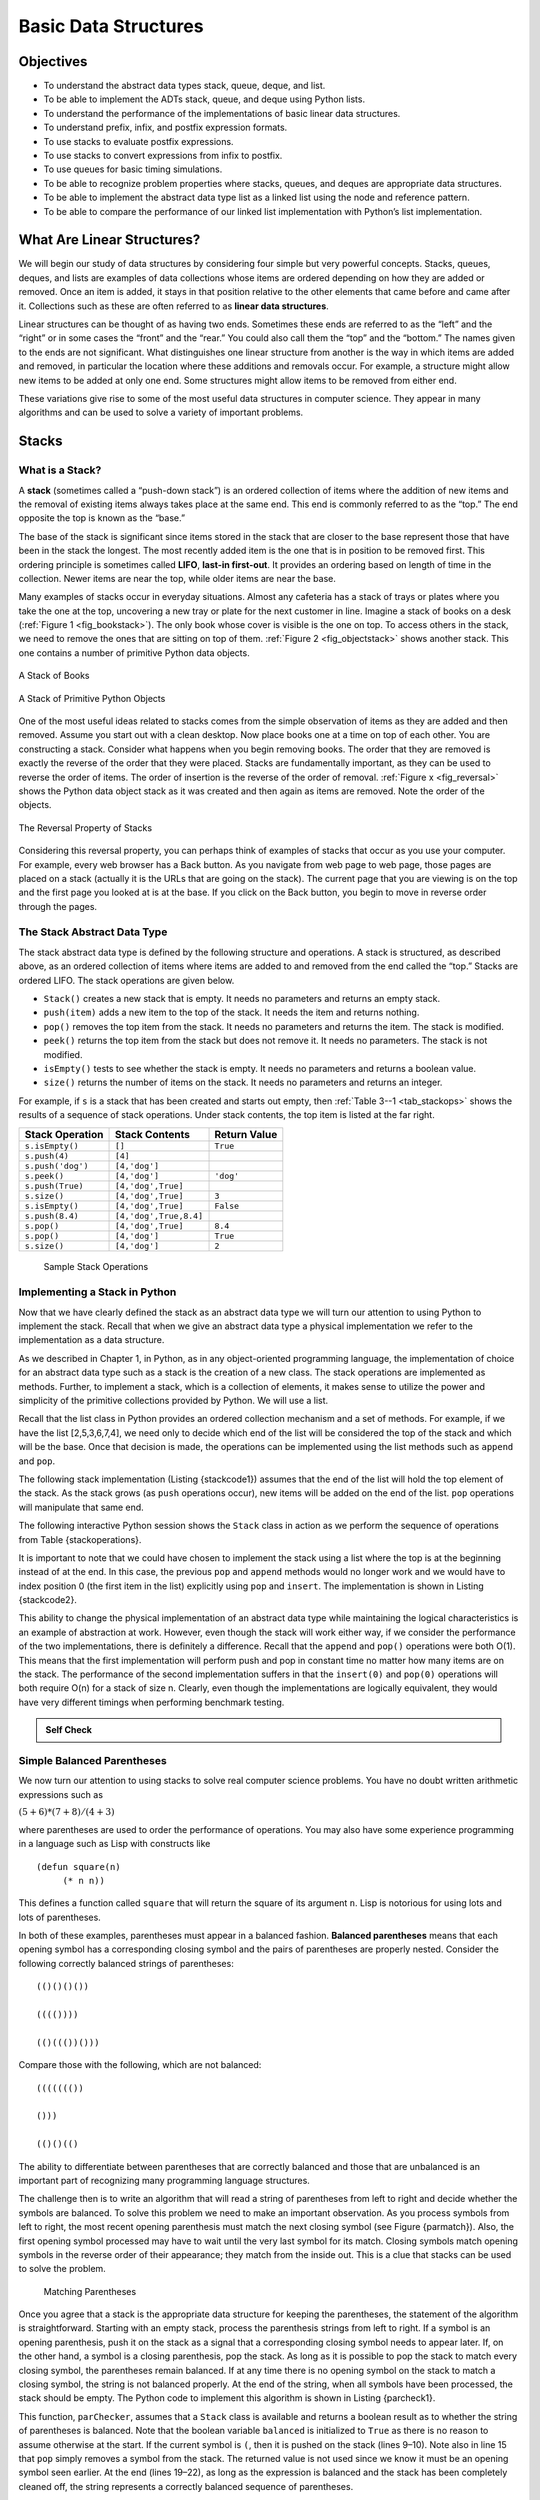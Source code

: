 Basic Data Structures
=====================


Objectives
----------

-  To understand the abstract data types stack, queue, deque, and list.

-  To be able to implement the ADTs stack, queue, and deque using Python
   lists.

-  To understand the performance of the implementations of basic linear
   data structures.

-  To understand prefix, infix, and postfix expression formats.

-  To use stacks to evaluate postfix expressions.

-  To use stacks to convert expressions from infix to postfix.

-  To use queues for basic timing simulations.

-  To be able to recognize problem properties where stacks, queues, and
   deques are appropriate data structures.

-  To be able to implement the abstract data type list as a linked list
   using the node and reference pattern.

-  To be able to compare the performance of our linked list
   implementation with Python’s list implementation.

What Are Linear Structures?
---------------------------

We will begin our study of data structures by
considering four simple but very powerful concepts. Stacks, queues,
deques, and lists are examples of data collections whose items are
ordered depending on how they are added or removed. Once an item is
added, it stays in that position relative to the other elements that
came before and came after it. Collections such as these are often
referred to as **linear data structures**.

Linear structures can be thought of as having two ends. Sometimes these
ends are referred to as the “left” and the “right” or in some cases the
“front” and the “rear.” You could also call them the “top” and the
“bottom.” The names given to the ends are not significant. What
distinguishes one linear structure from another is the way in which
items are added and removed, in particular the location where these
additions and removals occur. For example, a structure might allow new
items to be added at only one end. Some structures might allow items to
be removed from either end.

These variations give rise to some of the most useful data structures in
computer science. They appear in many algorithms and can be used to
solve a variety of important problems.

Stacks
------

What is a Stack?
~~~~~~~~~~~~~~~~

A **stack** (sometimes called a “push-down stack”) is an ordered
collection of items where the addition of new items and the removal of
existing items always takes place at the same end. This end is commonly
referred to as the “top.” The end opposite the top is known as the
“base.”

The base of the stack is significant since items stored in the stack
that are closer to the base represent those that have been in the stack
the longest. The most recently added item is the one that is in position
to be removed first. This ordering principle is sometimes called
**LIFO**, **last-in first-out**. It provides an ordering based on length
of time in the collection. Newer items are near the top, while older
items are near the base.

Many examples of stacks occur in everyday situations. Almost any
cafeteria has a stack of trays or plates where you take the one at the
top, uncovering a new tray or plate for the next customer in line.
Imagine a stack of books on a desk (:ref:`Figure 1 <fig_bookstack>`). The only
book whose cover is visible is the one on top. To access others in the
stack, we need to remove the ones that are sitting on top of them.
:ref:`Figure 2 <fig_objectstack>` shows another stack. This one contains a number
of primitive Python data objects.

.. _fig_bookstack:

.. figure:: BasicDS/Pictures/bookstack2.png
   :align: center
   :scale: 50 %

   A Stack of Books

.. _fig_objectstack:

.. figure:: BasicDS/Pictures/primitive.png
   :align: center
   :scale: 50 %

   A Stack of Primitive Python Objects

One of the most useful ideas related to stacks comes from the simple
observation of items as they are added and then removed. Assume you
start out with a clean desktop. Now place books one at a time on top of
each other. You are constructing a stack. Consider what happens when you
begin removing books. The order that they are removed is exactly the
reverse of the order that they were placed. Stacks are fundamentally
important, as they can be used to reverse the order of items. The order
of insertion is the reverse of the order of removal.
:ref:`Figure x <fig_reversal>` shows the Python data object stack as it was
created and then again as items are removed. Note the order of the
objects.

.. _fig_reversalproperty:

.. figure:: BasicDS/Pictures/simplereversal.png
   :align: center
   :scale: 50 %

   The Reversal Property of Stacks


Considering this reversal property, you can perhaps think of examples of
stacks that occur as you use your computer. For example, every web
browser has a Back button. As you navigate from web page to web page,
those pages are placed on a stack (actually it is the URLs that are
going on the stack). The current page that you are viewing is on the top
and the first page you looked at is at the base. If you click on the
Back button, you begin to move in reverse order through the pages.

The Stack Abstract Data Type
~~~~~~~~~~~~~~~~~~~~~~~~~~~~

The stack abstract data type is defined by the following structure and
operations. A stack is structured, as described above, as an ordered
collection of items where items are added to and removed from the end
called the “top.” Stacks are ordered LIFO. The stack operations are
given below.

-  ``Stack()`` creates a new stack that is empty. It needs no parameters
   and returns an empty stack.

-  ``push(item)`` adds a new item to the top of the stack. It needs the
   item and returns nothing.

-  ``pop()`` removes the top item from the stack. It needs no parameters
   and returns the item. The stack is modified.

-  ``peek()`` returns the top item from the stack but does not remove
   it. It needs no parameters. The stack is not modified.

-  ``isEmpty()`` tests to see whether the stack is empty. It needs no
   parameters and returns a boolean value.

-  ``size()`` returns the number of items on the stack. It needs no
   parameters and returns an integer.

For example, if ``s`` is a stack that has been created and starts out
empty, then :ref:`Table 3--1 <tab_stackops>` shows the results of a sequence of
stack operations. Under stack contents, the top item is listed at the
far right.

.. _tab_stackops:

============================ ======================== ================== 
         **Stack Operation**       **Stack Contents**   **Return Value** 
============================ ======================== ================== 
             ``s.isEmpty()``                   ``[]``           ``True`` 
               ``s.push(4)``                  ``[4]``                    
           ``s.push('dog')``            ``[4,'dog']``                    
                ``s.peek()``            ``[4,'dog']``          ``'dog'`` 
            ``s.push(True)``       ``[4,'dog',True]``                    
                ``s.size()``       ``[4,'dog',True]``              ``3`` 
             ``s.isEmpty()``       ``[4,'dog',True]``          ``False`` 
             ``s.push(8.4)``   ``[4,'dog',True,8.4]``                    
                 ``s.pop()``       ``[4,'dog',True]``            ``8.4`` 
                 ``s.pop()``            ``[4,'dog']``           ``True`` 
                ``s.size()``            ``[4,'dog']``              ``2`` 
============================ ======================== ================== 

    Sample Stack Operations

Implementing a Stack in Python
~~~~~~~~~~~~~~~~~~~~~~~~~~~~~~

Now that we have clearly defined the stack as an abstract data type we
will turn our attention to using Python to implement the stack. Recall
that when we give an abstract data type a physical implementation we
refer to the implementation as a data structure.

As we described in Chapter 1, in Python, as in any object-oriented
programming language, the implementation of choice for an abstract data
type such as a stack is the creation of a new class. The stack
operations are implemented as methods. Further, to implement a stack,
which is a collection of elements, it makes sense to utilize the power
and simplicity of the primitive collections provided by Python. We will
use a list.

Recall that the list class in Python provides an ordered collection
mechanism and a set of methods. For example, if we have the list
[2,5,3,6,7,4], we need only to decide which end of the list will be
considered the top of the stack and which will be the base. Once that
decision is made, the operations can be implemented using the list
methods such as ``append`` and ``pop``.

The following stack implementation (Listing {stackcode1}) assumes that
the end of the list will hold the top element of the stack. As the stack
grows (as ``push`` operations occur), new items will be added on the end
of the list. ``pop`` operations will manipulate that same end.


.. activecode:: stack_1

   class Stack:
        def __init__(self):
            self.items = []

        def isEmpty(self):
            return self.items == []

        def push(self, item):
            self.items.append(item)

        def pop(self):
            return self.items.pop()

        def peek(self):
            return self.items[len(self.items)-1]

        def size(self):
            return len(self.items)

The following interactive Python session shows the ``Stack`` class in
action as we perform the sequence of operations from
Table {stackoperations}.

.. activecode:: stack_ex_1
   :include:  stack_1
   
   s=Stack()
   print(s.isEmpty())
   s.push(4)
   s.push('dog')
   print(s.peek())
   s.push(True)
   print(s.size())
   print(s.isEmpty())
   s.push(8.4)
   print(s.pop())
   print(s.pop())
   print(s.size())
    


It is important to note that we could have chosen to implement the stack
using a list where the top is at the beginning instead of at the end. In
this case, the previous ``pop`` and ``append`` methods would no longer
work and we would have to index position 0 (the first item in the list)
explicitly using ``pop`` and ``insert``. The implementation is shown in
Listing {stackcode2}.

.. codelens:: stack_cl_1

   class Stack:
        def __init__(self):
            self.items = []

        def isEmpty(self):
            return self.items == []

        def push(self, item):
            self.items.insert(0,item)

        def pop(self):
            return self.items.pop(0)

        def peek(self):
            return self.items[0]

        def size(self):
            return len(self.items)

   s = Stack()
   s.push('hello')
   s.push('true')
   print(s.pop())


This ability to change the physical implementation of an abstract data
type while maintaining the logical characteristics is an example of
abstraction at work. However, even though the stack will work either
way, if we consider the performance of the two implementations, there is
definitely a difference. Recall that the ``append`` and ``pop()``
operations were both O(1). This means that the first implementation will
perform push and pop in constant time no matter how many items are on
the stack. The performance of the second implementation suffers in that
the ``insert(0)`` and ``pop(0)`` operations will both require O(n) for a
stack of size n. Clearly, even though the implementations are logically
equivalent, they would have very different timings when performing
benchmark testing.

.. admonition:: Self Check

   .. multiplechoice:: stack_1
      :iscode:
      :answer_a: 'x' 
      :answer_b: 'y'
      :answer_c: 'z'
      :answer_d: The stack is empty
      :correct: c
      :feedback: Remember that a stack is built from the bottom up.

       Given the following sequence of stack operations what is the top item on the stack?
       m = Stack()
       m.push('x')
       m.push('y')
       m.pop():
       m.push('z')
       m.peek()

   .. multiplechoice:: stack_2
      :iscode:
      :answer_a: 'x'
      :answer_b: the stack is empty
      :answer_c: an error will occur
      :answer_d: 'z'
      :correct: c
      :feedback: none
	  
	  Given the following sequence of stack operations, what is the top item on the stack?
	  m = Stack()
	  m.push('x')
	  m.push('y')
	  m.push('z')
	  while not m.isEmpty():
	     m.pop()
         m.pop()

Simple Balanced Parentheses
~~~~~~~~~~~~~~~~~~~~~~~~~~~

We now turn our attention to using stacks to solve real computer science
problems. You have no doubt written arithmetic expressions such as

:math:`(5+6)*(7+8)/(4+3)`

where parentheses are used to order the performance of operations. You
may also have some experience programming in a language such as Lisp
with constructs like

::

    (defun square(n)
         (* n n))

This defines a function called ``square`` that will return the square of
its argument ``n``. Lisp is notorious for using lots and lots of
parentheses.

In both of these examples, parentheses must appear in a balanced
fashion. **Balanced parentheses** means that each opening symbol has a
corresponding closing symbol and the pairs of parentheses are properly
nested. Consider the following correctly balanced strings of
parentheses:

::

    (()()()())

    (((())))

    (()((())()))

Compare those with the following, which are not balanced:

::

    ((((((())

    ()))

    (()()(()

The ability to differentiate between parentheses that are correctly
balanced and those that are unbalanced is an important part of
recognizing many programming language structures.

The challenge then is to write an algorithm that will read a string of
parentheses from left to right and decide whether the symbols are
balanced. To solve this problem we need to make an important
observation. As you process symbols from left to right, the most recent
opening parenthesis must match the next closing symbol (see
Figure {parmatch}). Also, the first opening symbol processed may have to
wait until the very last symbol for its match. Closing symbols match
opening symbols in the reverse order of their appearance; they match
from the inside out. This is a clue that stacks can be used to solve the
problem.

.. _fig_parmatch:

.. figure:: BasicDS/Pictures/simpleparcheck.png    

   Matching Parentheses

Once you agree that a stack is the appropriate data structure for
keeping the parentheses, the statement of the algorithm is
straightforward. Starting with an empty stack, process the parenthesis
strings from left to right. If a symbol is an opening parenthesis, push
it on the stack as a signal that a corresponding closing symbol needs to
appear later. If, on the other hand, a symbol is a closing parenthesis,
pop the stack. As long as it is possible to pop the stack to match every
closing symbol, the parentheses remain balanced. If at any time there is
no opening symbol on the stack to match a closing symbol, the string is
not balanced properly. At the end of the string, when all symbols have
been processed, the stack should be empty. The Python code to implement
this algorithm is shown in Listing {parcheck1}.

.. _lst_parcheck1:

.. activecode:: parcheck1

    from pythonds.basic.stack import Stack

    def parChecker(symbolString):
        s = Stack()
        balanced = True
        index = 0
        while index < len(symbolString) and balanced:
            symbol = symbolString[index]
            if symbol == "(":
                s.push(symbol)
            else: 
                if s.isEmpty():
                    balanced = False
                else:
                    s.pop()

            index = index + 1

        if balanced and s.isEmpty():
            return True
        else:
            return False
    
    print(parChecker('((()))'))
    print(parChecker('(()'))


This function, ``parChecker``, assumes that a ``Stack`` class is
available and returns a boolean result as to whether the string of
parentheses is balanced. Note that the boolean variable ``balanced`` is
initialized to ``True`` as there is no reason to assume otherwise at the
start. If the current symbol is ``(``, then it is pushed on the stack
(lines 9–10). Note also in line 15 that ``pop`` simply removes a symbol
from the stack. The returned value is not used since we know it must be
an opening symbol seen earlier. At the end (lines 19–22), as long as the
expression is balanced and the stack has been completely cleaned off,
the string represents a correctly balanced sequence of parentheses.

Balanced Symbols (A General Case)
~~~~~~~~~~~~~~~~~~~~~~~~~~~~~~~~~

The balanced parentheses problem shown above is a specific case of a
more general situation that arises in many programming languages. The
general problem of balancing and nesting different kinds of opening and
closing symbols properly occurs frequently. For example, in Python
square brackets, [ and ], are used for lists; curly braces, { and }, are
used for dictionaries; and parentheses, ( and ), are used for tuples and
arithmetic expressions. It is possible to mix symbols as long as each
maintains its own open and close relationship. Strings of symbols such
as

::

    { { ( [ ] [ ] ) } ( ) } 

    [ [ { { ( ( ) ) } } ] ] 

    [ ] [ ] [ ] ( ) { } 

are properly balanced in that not only does each opening symbol have a
corresponding closing symbol, but the types of symbols match as well.

Compare those with the following strings that are not balanced:

::

    ( [ ) ] 

    ( ( ( ) ] ) )

    [ { ( ) ]

The simple parentheses checker from the previous section can easily be
extended to handle these new types of symbols. Recall that each opening
symbol is simply pushed on the stack to wait for the matching closing
symbol to appear later in the sequence. When a closing symbol does
appear, the only difference is that we must check to be sure that it
correctly matches the type of the opening symbol on top of the stack. If
the two symbols do not match, the string is not balanced. Once again, if
the entire string is processed and nothing is left on the stack, the
string is correctly balanced.

The Python program to implement this is shown in Listing {parcheck2}.
The only change appears in line 17 where we call a helper function to
assist with symbol-matching. Each symbol that is removed from the stack
must be checked to see that it matches the current closing symbol. If a
mismatch occurs, the boolean variable ``balanced`` is set to ``False``.

.. activecode :: parcheck2

   from pythonds.basic import Stack
   def parChecker(symbolString):
       s = Stack()
       balanced = True
       index = 0
       while index < len(symbolString) and balanced:
           symbol = symbolString[index]
           if symbol in "([{":
               s.push(symbol)
           else:
               if s.isEmpty():
                   balanced = False
               else:
                   top = s.pop()
                   if not matches(top,symbol):
                          balanced = False
           index = index + 1
       if balanced and s.isEmpty():
           return True
       else:
           return False

   def matches(open,close):
       opens = "([{"
       closers = ")]}"
       return opens.index(open) == closers.index(close)

These two examples show that stacks are very important data structures
for the processing of language constructs in computer science. Almost
any notation you can think of has some type of nested symbol that must
be matched in a balanced order. There are a number of other important
uses for stacks in computer science. We will continue to explore them
next.

Converting Decimal Numbers to Binary Numbers
~~~~~~~~~~~~~~~~~~~~~~~~~~~~~~~~~~~~~~~~~~~~

{sec:dectobin} In your study of computer science, you have probably been
exposed in one way or another to the idea of a binary number. Binary
representation is important in computer science since all values stored
within a computer exist as a string of binary digits, a string of 0s and
1s. Without the ability to convert back and forth between common
representations and binary numbers, we would need to interact with
computers in very awkward ways.

Integer values are common data items. They are used in computer programs
and computation all the time. We learn about them in math class and of
course represent them using the decimal number system, or base 10. The
decimal number :math:`233_{10}` and its corresponding binary
equivalent :math:`11101001_{2}` are interpreted respectively as

:math:`2\times10^{2} + 3\times10^{1} + 3\times10^{0}`

and

:math:`1\times2^{7} + 1\times2^{6} + 1\times2^{5} + 0\times2^{4} + 1\times2^{3} + 0\times2^{2} + 0\times2^{1} + 1\times2^{0}`

But how can we easily convert integer values into binary numbers? The
answer is an algorithm called “Divide by 2” that uses a stack to keep
track of the digits for the binary result.

The Divide by 2 algorithm assumes that we start with an integer greater
than 0. A simple iteration then continually divides the decimal number
by 2 and keeps track of the remainder. The first division by 2 gives
information as to whether the value is even or odd. An even value will
have a remainder of 0. It will have the digit 0 in the ones place. An
odd value will have a remainder of 1 and will have the digit 1 in the
ones place. We think about building our binary number as a sequence of
digits; the first remainder we compute will actually be the last digit
in the sequence. As shown in :ref:`Figure x <fig_decbin>`, we again see the
reversal property that signals that a stack is likely to be the
appropriate data structure for solving the problem.

.. _fig_decbin:

.. figure:: BasicDS/Pictures/dectobin.png
   :align: center

   Decimal-to-Binary Conversion


The Python code in Listing {binconverter} implements the Divide by 2
algorithm. The function ``divideBy2`` takes an argument that is a
decimal number and repeatedly divides it by 2. Line 6 uses the built-in
modulo operator, %, to extract the remainder and line 7 then pushes it
on the stack. After the division process reaches 0, a binary string is
constructed in lines 10–12. Line 10 creates an empty string. The binary
digits are popped from the stack one at a time and appended to the
right-hand end of the string. The binary string is then returned.

.. activecode:: divby2

   from pythonds.basic.stack import Stack
   def divideBy2(decNumber):
       remstack = Stack()
   
       while decNumber > 0:
           rem = decNumber % 2
           remstack.push(rem)
           decNumber = decNumber // 2
   
       binString = ""
       while not remstack.isEmpty():
           binString = binString + str(remstack.pop())
   
       return binString
       
   print(divideBy2(42))

The algorithm for binary conversion can easily be extended to perform
the conversion for any base. In computer science it is common to use a
number of different encodings. The most common of these are binary,
octal (base 8), and hexadecimal (base 16).

The decimal number :math:`233` and its corresponding octal and
hexadecimal equivalents :math:`351_{8}` and :math:`E9_{16}` are
interpreted as

:math:`3\times8^{2} + 5\times8^{1} + 1\times8^{0}`

and

:math:`15\times16^{1} + 9\times16^{0}`

The function ``divideBy2`` can be modified to accept not only a decimal
value but also a base for the intended conversion. The “Divide by 2”
idea is simply replaced with a more general “Divide by base.” A new
function called ``baseConverter``, shown in Listing {baseconverter},
takes a decimal number and any base between 2 and 16 as parameters. The
remainders are still pushed onto the stack until the value being
converted becomes 0. The same left-to-right string construction
technique can be used with one slight change. Base 2 through base 10
numbers need a maximum of 10 digits, so the typical digit characters 0,
1, 2, 3, 4, 5, 6, 7, 8, and 9 work fine. The problem comes when we go
beyond base 10. We can no longer simply use the remainders, as they are
themselves represented as two-digit decimal numbers. Instead we need to
create a set of digits that can be used to represent those remainders
beyond 9.

.. activecode:: baseconvert

    from pythonds.basic.stack import Stack
    def baseConverter(decNumber,base):
        digits = "0123456789ABCDEF"

        remstack = Stack()

        while decNumber > 0:
            rem = decNumber % base
            remstack.push(rem)
            decNumber = decNumber // base

        newString = ""
        while not remstack.isEmpty():
            newString = newString + digits[remstack.pop()]

        return newString

    print(baseConverter(25))
A solution to this problem is to extend the digit set to include some
alphabet characters. For example, hexadecimal uses the ten decimal
digits along with the first six alphabet characters for the 16 digits.
To implement this, a digit string is created (line 3 in
Listing {baseconverter}) that stores the digits in their corresponding
positions. 0 is at position 0, 1 is at position 1, A is at position 10,
B is at position 11, and so on. When a remainder is removed from the
stack, it can be used to index into the digit string and the correct
resulting digit can be appended to the answer. For example, if the
remainder 13 is removed from the stack, the digit D is appended to the
resulting string.

Infix, Prefix and Postfix Expressions
~~~~~~~~~~~~~~~~~~~~~~~~~~~~~~~~~~~~~

When you write an arithmetic expression such as B \* C, the form of the
expression provides you with information so that you can interpret it
correctly. In this case we know that the variable B is being multiplied
by the variable C since the multiplication operator \* appears between
them in the expression. This type of notation is referred to as
**infix** since the operator is *in between* the two operands that it is
working on.

Consider another infix example, A + B \* C. The operators + and \* still
appear between the operands, but there is a problem. Which operands do
they work on? Does the + work on A and B or does the \* take B and C?
The expression seems ambiguous.

In fact, you have been reading and writing these types of expressions
for a long time and they do not cause you any problem. The reason for
this is that you know something about the operators + and \*. Each
operator has a **precedence** level. Operators of higher precedence are
used before operators of lower precedence. The only thing that can
change that order is the presence of parentheses. The precedence order
for arithmetic operators places multiplication and division above
addition and subtraction. If two operators of equal precedence appear,
then a left-to-right ordering or associativity is used.

Let’s interpret the troublesome expression A + B \* C using operator
precedence. B and C are multiplied first, and A is then added to that
result. (A + B) \* C would force the addition of A and B to be done
first before the multiplication. In expression A + B + C, by precedence
(via associativity), the leftmost + would be done first.

Although all this may be obvious to you, remember that computers need to
know exactly what operators to perform and in what order. One way to
write an expression that guarantees there will be no confusion with
respect to the order of operations is to create what is called a **fully
parenthesized** expression. This type of expression uses one pair of
parentheses for each operator. The parentheses dictate the order of
operations; there is no ambiguity. There is also no need to remember any
precedence rules.

The expression A + B \* C + D can be rewritten as ((A + (B \* C)) + D)
to show that the multiplication happens first, followed by the leftmost
addition. A + B + C + D can be written as (((A + B) + C) + D) since the
addition operations associate from left to right.

There are two other very important expression formats that may not seem
obvious to you at first. Consider the infix expression A + B. What would
happen if we moved the operator before the two operands? The resulting
expression would be + A B. Likewise, we could move the operator to the
end. We would get A B +. These look a bit strange.

These changes to the position of the operator with respect to the
operands create two new expression formats, **prefix** and **postfix**.
Prefix expression notation requires that all operators precede the two
operands that they work on. Postfix, on the other hand, requires that
its operators come after the corresponding operands. A few more examples
should help to make this a bit clearer (see :ref:`Table 2 <tab_example1>`).

A + B \* C would be written as + A \* B C in prefix. The multiplication
operator comes immediately before the operands B and C, denoting that \*
has precedence over +. The addition operator then appears before the A
and the result of the multiplication.

In postfix, the expression would be A B C \* +. Again, the order of
operations is preserved since the \* appears immediately after the B and
the C, denoting that \* has precedence, with + coming after. Although
the operators moved and now appear either before or after their
respective operands, the order of the operands stayed exactly the same
relative to one another.

.. _tab_example1:

============================ ======================= ======================== 
        **Infix Expression**   **Prefix Expression**   **Postfix Expression** 
============================ ======================= ======================== 
                       A + B                  \+ A B                    A B + 
                  A + B \* C             \+ A \* B C               A B C \* + 
============================ ======================= ======================== 

     Examples of Infix, Prefix, and Postfix

Now consider the infix expression (A + B) \* C. Recall that in this
case, infix requires the parentheses to force the performance of the
addition before the multiplication. However, when A + B was written in
prefix, the addition operator was simply moved before the operands, + A
B. The result of this operation becomes the first operand for the
multiplication. The multiplication operator is moved in front of the
entire expression, giving us \* + A B C. Likewise, in postfix A B +
forces the addition to happen first. The multiplication can be done to
that result and the remaining operand C. The proper postfix expression
is then A B + C \*.

Consider these three expressions again (see :ref:`Table 3 <tab_parexample>`).
Something very important has happened. Where did the parentheses go? Why
don’t we need them in prefix and postfix? The answer is that the
operators are no longer ambiguous with respect to the operands that they
work on. Only infix notation requires the additional symbols. The order
of operations within prefix and postfix expressions is completely
determined by the position of the operator and nothing else. In many
ways, this makes infix the least desirable notation to use.

.. _tab_parexample:

============================ ======================= ======================== 
        **Infix Expression**   **Prefix Expression**   **Postfix Expression** 
============================ ======================= ======================== 
                (A + B) \* C              \* + A B C               A B + C \* 
============================ ======================= ======================== 

    An Expression with Parentheses

:ref:`Table 4 <tab_example3>` shows some additional examples of infix expressions and
the equivalent prefix and postfix expressions. Be sure that you
understand how they are equivalent in terms of the order of the
operations being performed.

.. _tab_example3:

============================ ======================= ======================== 
        **Infix Expression**   **Prefix Expression**   **Postfix Expression** 
============================ ======================= ======================== 
              A + B \* C + D        \+ \+ A \* B C D           A B C \* + D + 
          (A + B) \* (C + D)          \* + A B + C D           A B + C D + \* 
             A \* B + C \* D        \+ \* A B \* C D          A B \* C D \* + 
               A + B + C + D          \+ + + A B C D            A B + C + D + 
============================ ======================= ======================== 

    Additional Examples of Infix, Prefix, and Postfix

Conversion of Infix Expressions to Prefix and Postfix
^^^^^^^^^^^^^^^^^^^^^^^^^^^^^^^^^^^^^^^^^^^^^^^^^^^^^

So far, we have used ad hoc methods to convert between infix expressions
and the equivalent prefix and postfix expression notations. As you might
expect, there are algorithmic ways to perform the conversion that allow
any expression of any complexity to be correctly transformed.

The first technique that we will consider uses the notion of a fully
parenthesized expression that was discussed earlier. Recall that A + B
\* C can be written as (A + (B \* C)) to show explicitly that the
multiplication has precedence over the addition. On closer observation,
however, you can see that each parenthesis pair also denotes the
beginning and the end of an operand pair with the corresponding operator
in the middle.

Look at the right parenthesis in the subexpression (B \* C) above. If we
were to move the multiplication symbol to that position and remove the
matching left parenthesis, giving us B C \*, we would in effect have
converted the subexpression to postfix notation. If the addition
operator were also moved to its corresponding right parenthesis position
and the matching left parenthesis were removed, the complete postfix
expression would result (see :ref:`Figure x <fig_moveright>`).

    |image5| {Moving Operators to the Right for Postfix Notation}
    {fig_moveright}

If we do the same thing but instead of moving the symbol to the position
of the right parenthesis, we move it to the left, we get prefix notation
(see :ref:`Figure x <fig_moveleft>`). The position of the parenthesis pair is
actually a clue to the final position of the enclosed operator.

.. _fig_moveleft:

.. figure:: BasicDS/Pictures/moveleft.png
   :align: center

   Moving Operators to the Left for Prefix Notation


So in order to convert an expression, no matter how complex, to either
prefix or postfix notation, fully parenthesize the expression using the
order of operations. Then move the enclosed operator to the position of
either the left or the right parenthesis depending on whether you want
prefix or postfix notation.

Here is a more complex expression: (A + B) \* C - (D - E) \* (F + G).
:ref:`Figure x <fig_complexmove>` shows the conversion to postfix and prefix
notations.

.. _fig_complexmove:

.. figure:: BasicDS/Pictures/complexmove.png
   :align: center

   Converting a Complex Expression to Prefix and Postfix Notations

General Infix-to-Postfix Conversion
^^^^^^^^^^^^^^^^^^^^^^^^^^^^^^^^^^^

We need to develop an algorithm to convert any infix expression to a
postfix expression. To do this we will look closer at the conversion
process.

Consider once again the expression A + B \* C. As shown above,
A B C \* + is the postfix equivalent. We have already noted that the
operands A, B, and C stay in their relative positions. It is only the
operators that change position. Let’s look again at the operators in the
infix expression. The first operator that appears from left to right is
+. However, in the postfix expression, + is at the end since the next
operator, \*, has precedence over addition. The order of the operators
in the original expression is reversed in the resulting postfix
expression.

As we process the expression, the operators have to be saved somewhere
since their corresponding right operands are not seen yet. Also, the
order of these saved operators may need to be reversed due to their
precedence. This is the case with the addition and the multiplication in
this example. Since the addition operator comes before the
multiplication operator and has lower precedence, it needs to appear
after the multiplication operator is used. Because of this reversal of
order, it makes sense to consider using a stack to keep the operators
until they are needed.

What about (A + B) \* C? Recall that A B + C \* is the postfix
equivalent. Again, processing this infix expression from left to right,
we see + first. In this case, when we see \*, + has already been placed
in the result expression because it has precedence over \* by virtue of
the parentheses. We can now start to see how the conversion algorithm
will work. When we see a left parenthesis, we will save it to denote
that another operator of high precedence will be coming. That operator
will need to wait until the corresponding right parenthesis appears to
denote its position (recall the fully parenthesized technique). When
that right parenthesis does appear, the operator can be popped from the
stack.

As we scan the infix expression from left to right, we will use a stack
to keep the operators. This will provide the reversal that we noted in
the first example. The top of the stack will always be the most recently
saved operator. Whenever we read a new operator, we will need to
consider how that operator compares in precedence with the operators, if
any, already on the stack.

Assume the infix expression is a string of tokens delimited by spaces.
The operator tokens are \*, /, +, and -, along with the left and right
parentheses, ( and ). The operand tokens are the single-character
identifiers A, B, C, and so on. The following steps will produce a
string of tokens in postfix order.

#. Create an empty stack called ``opstack`` for keeping operators.
   Create an empty list for output.

#. Convert the input infix string to a list by using the string method
   ``split``.

#. Scan the token list from left to right.

   -  If the token is an operand, append it to the end of the output
      list.

   -  If the token is a left parenthesis, push it on the ``opstack``.

   -  If the token is a right parenthesis, pop the ``opstack`` until the
      corresponding left parenthesis is removed. Append each operator to
      the end of the output list.

   -  If the token is an operator, \*, /, +, or -, push it on the
      ``opstack``. However, first remove any operators already on the
      ``opstack`` that have higher or equal precedence and append them
      to the output list.

#. When the input expression has been completely processed, check the
   ``opstack``. Any operators still on the stack can be removed and
   appended to the end of the output list.

:ref:`Figure x <fig_intopost>` shows the conversion algorithm working on the
expression A \* B + C \* D. Note that the first \* operator is removed
upon seeing the + operator. Also, + stays on the stack when the second
\* occurs, since multiplication has precedence over addition. At the end
of the infix expression the stack is popped twice, removing both
operators and placing + as the last operator in the postfix expression.

.. _fig_intopost:

.. figure:: BasicDS/Pictures/intopost.png
   :align: center

   Converting A \* B + C \* D to Postfix Notation

In order to code the algorithm in Python, we will use a dictionary
called ``prec`` to hold the precedence values for the operators. This
dictionary will map each operator to an integer that can be compared
against the precedence levels of other operators (we have arbitrarily
used the integers 3, 2, and 1). The left parenthesis will receive the
lowest value possible. This way any operator that is compared against it
will have higher precedence and will be placed on top of it. Note that
we have also imported the string module which contains a number of
predefined variables. In this case we are using a string containing all
possible upper-case alphabet characters ({string.ascii\_uppercase}) to
represent all possible operands. The complete conversion function is
shown in Listing {intopost}.

.. activecode::intopost
   :caption: Converting Infix Expressions to Postfix Expressions

   from pythonds.basic import Stack
   import string

   def infixToPostfix(infixexpr):
       prec = {}
       prec["*"] = 3
       prec["/"] = 3
       prec["+"] = 2
       prec["-"] = 2
       prec["("] = 1
       opStack = Stack()
       postfixList = []
       tokenList = infixexpr.split()

       for token in tokenList:
           if token in string.ascii_uppercase:
               postfixList.append(token)
           elif token == '(':
               opStack.push(token)
           elif token == ')':
               topToken = opStack.pop()
               while topToken != '(':
                   postfixList.append(topToken)
                   topToken = opStack.pop()
           else:
               while (not opStack.isEmpty()) and \
                  (prec[opStack.peek()] >= prec[token]):
                     postfixList.append(opStack.pop())
               opStack.push(token)

       while not opStack.isEmpty():
           postfixList.append(opStack.pop())
       return " ".join(postfixList)

--------------

A few examples of execution in the Python shell are shown below.

::

    [samepage=true]
    >>> infixtopostfix("( A + B ) * ( C + D )")
    'A B + C D + *'
    >>> infixtopostfix("( A + B ) * C")
    'A B + C *'
    >>> infixtopostfix("A + B * C")
    'A B C * +'
    >>> 

Postfix Evaluation
^^^^^^^^^^^^^^^^^^

As a final stack example, we will consider the evaluation of an
expression that is already in postfix notation. In this case, a stack is
again the data structure of choice. However, as you scan the postfix
expression, it is the operands that must wait, not the operators as in
the conversion algorithm above. Another way to think about the solution
is that whenever an operator is seen on the input, the two most recent
operands will be used in the evaluation.

To see this in more detail, consider the postfix expression
``4 5 6 * +``. As you scan the expression from left to right, you first
encounter the operands 4 and 5. At this point, you are still unsure what
to do with them until you see the next symbol. Placing each on the stack
ensures that they are available if an operator comes next.

In this case, the next symbol is another operand. So, as before, push it
and check the next symbol. Now we see an operator, \*. This means that
the two most recent operands need to be used in a multiplication
operation. By popping the stack twice, we can get the proper operands
and then perform the multiplication (in this case getting the result
30).

We can now handle this result by placing it back on the stack so that it
can be used as an operand for the later operators in the expression.
When the final operator is processed, there will be only one value left
on the stack. Pop and return it as the result of the expression.
:ref:`Figure x <fig_evalpost1>` shows the stack contents as this entire example
expression is being processed.

.. _fig_evalpost1:

.. figure:: BasicDS/Pictures/evalpostfix1.png
   :align: center

   Stack Contents During Evaluation


:ref:`Figure x <fig_evalpost2>` shows a slightly more complex example, 7 8 + 3 2
+ /. There are two things to note in this example. First, the stack size
grows, shrinks, and then grows again as the subexpressions are
evaluated. Second, the division operation needs to be handled carefully.
Recall that the operands in the postfix expression are in their original
order since postfix changes only the placement of operators. When the
operands for the division are popped from the stack, they are reversed.
Since division is *not* a commutative operator, in other words
:math:`15/5` is not the same as :math:`5/15`, we must be sure that
the order of the operands is not switched.

.. _fig_evalpost2:

.. figure:: BasicDS/Pictures/evalpostfix2.png
   :align: center

   A More Complex Example of Evaluation


Assume the postfix expression is a string of tokens delimited by spaces.
The operators are \*, /, +, and - and the operands are assumed to be
single-digit integer values. The output will be an integer result.

#. Create an empty stack called ``operandStack``.

#. Convert the string to a list by using the string method ``split``.

#. Scan the token list from left to right.

   -  If the token is an operand, convert it from a string to an integer
      and push the value onto the ``operandStack``.

   -  If the token is an operator, \*, /, +, or -, it will need two
      operands. Pop the ``operandStack`` twice. The first pop is the
      second operand and the second pop is the first operand. Perform
      the arithmetic operation. Push the result back on the
      ``operandStack``.

#. When the input expression has been completely processed, the result
   is on the stack. Pop the ``operandStack`` and return the value.

The complete function for the evaluation of postfix expressions is shown
in Listing {postfixeval}. To assist with the arithmetic, a helper
function ``doMath`` is defined that will take two operands and an
operator and then perform the proper arithmetic operation.

.. _postfixeval:

.. activecode:: postfixeval
   :caption: Postfix Evaluation

   from pythonds.basic import Stack

   def postfixEval(postfixExpr):
       operandStack = Stack()
       tokenList = postfixExpr.split()

       for token in tokenList:
           if token in "0123456789":
               operandStack.push(int(token))
           else:
               operand2 = operandStack.pop()
               operand1 = operandStack.pop()
               result = doMath(token,operand1,operand2)
               operandStack.push(result)
       return operandStack.pop()

   def doMath(op, op1, op2):
       if op == "*":
           return op1 * op2
       elif op == "/":
           return op1 / op2
       elif op == "+":
           return op1 + op2
       else:
           return op1 - op2

It is important to note that in both the postfix conversion and the
postfix evaluation programs we assumed that there were no errors in the
input expression. Using these programs as a starting point, you can
easily see how error detection and reporting can be included. We leave
this as an exercise at the end of the chapter.

Queues
------

We now turn our attention to another linear data structure. This one is
called **queue**. Like stacks, queues are relatively simple and yet can
be used to solve a wide range of important problems.

What Is a Queue?
~~~~~~~~~~~~~~~~

A queue is an ordered collection of items where the addition of new
items happens at one end, called the “rear,” and the removal of existing
items occurs at the other end, commonly called the “front.” As an
element enters the queue it starts at the rear and makes its way toward
the front, waiting until that time when it is the next element to be
removed.

The most recently added item in the queue must wait at the end of the
collection. The item that has been in the collection the longest is at
the front. This ordering principle is sometimes called **FIFO**,
**first-in first-out**. It is also known as “first-come first-served.”

The simplest example of a queue is the typical line that we all
participate in from time to time. We wait in a line for a movie, we wait
in the check-out line at a grocery store, and we wait in the cafeteria
line (so that we can pop the tray stack). Well-behaved lines, or queues,
are very restrictive in that they have only one way in and only one way
out. There is no jumping in the middle and no leaving before you have
waited the necessary amount of time to get to the front.
:ref:`Figure x <fig_qubasicqueue>` shows a simple queue of Python data objects.

.. _fig_qubasicqueue:

.. figure:: BasicDS/Pictures/basicqueue.png
   :align: center

   A Queue of Python Data Objects


Computer science also has common examples of queues. Our computer
laboratory has 30 computers networked with a single printer. When
students want to print, their print tasks “get in line” with all the
other printing tasks that are waiting. The first task in is the next to
be completed. If you are last in line, you must wait for all the other
tasks to print ahead of you. We will explore this interesting example in
more detail later.

In addition to printing queues, operating systems use a number of
different queues to control processes within a computer. The scheduling
of what gets done next is typically based on a queuing algorithm that
tries to execute programs as quickly as possible and serve as many users
as it can. Also, as we type, sometimes keystrokes get ahead of the
characters that appear on the screen. This is due to the computer doing
other work at that moment. The keystrokes are being placed in a
queue-like buffer so that they can eventually be displayed on the screen
in the proper order.

The Queue Abstract Data Type
~~~~~~~~~~~~~~~~~~~~~~~~~~~~

The queue abstract data type is defined by the following structure and
operations. A queue is structured, as described above, as an ordered
collection of items which are added at one end, called the “rear,” and
removed from the other end, called the “front.” Queues maintain a FIFO
ordering property. The queue operations are given below.

-  ``Queue()`` creates a new queue that is empty. It needs no parameters
   and returns an empty queue.

-  ``enqueue(item)`` adds a new item to the rear of the queue. It needs
   the item and returns nothing.

-  ``dequeue()`` removes the front item from the queue. It needs no
   parameters and returns the item. The queue is modified.

-  ``isEmpty()`` tests to see whether the queue is empty. It needs no
   parameters and returns a boolean value.

-  ``size()`` returns the number of items in the queue. It needs no
   parameters and returns an integer.

As an example, if we assume that ``q`` is a queue that has been created
and is currently empty, then :ref:`Table x <ququeueoperations>` shows the
results of a sequence of queue operations. The queue contents are shown
such that the front is on the right. 4 was the first item enqueued so it
is the first item returned by dequeue.

.. _ququeueoperations:

============================ ======================== ================== 
         **Queue Operation**       **Queue Contents**   **Return Value** 
============================ ======================== ================== 
             ``q.isEmpty()``                   ``[]``           ``True`` 
            ``q.enqueue(4)``                  ``[4]``                    
        ``q.enqueue('dog')``            ``['dog',4]``                    
         ``q.enqueue(True)``       ``[True,'dog',4]``                    
                ``q.size()``       ``[True,'dog',4]``              ``3`` 
             ``q.isEmpty()``       ``[True,'dog',3]``          ``False`` 
          ``q.enqueue(8.4)``   ``[8.4,True,'dog',4]``                    
             ``q.dequeue()``     ``[8.4,True,'dog']``              ``4`` 
             ``q.dequeue()``           ``[8.4,True]``          ``'dog'`` 
                ``q.size()``           ``[8.4,True]``              ``2`` 
============================ ======================== ================== 

    Example Queue Operations

Implementing a Queue in Python
~~~~~~~~~~~~~~~~~~~~~~~~~~~~~~

It is again appropriate to create a new class for the implementation of
the abstract data type queue. As before, we will use the power and
simplicity of the list collection to build the internal representation
of the queue.

We need to decide which end of the list to use as the rear and which to
use as the front. The implementation shown in Listing {ququeuecode}
assumes that the rear is at position 0 in the list. This allows us to
use the ``insert`` function on lists to add new elements to the rear of
the queue. The ``pop`` operation can be used to remove the front element
(the last element of the list). Recall that this also means that enqueue
will be O(n) and dequeue will be O(1). {escapeinside={#//}{^^M}}

.. _ququeuecode:

::

    class Queue:
        def __init__(self):
            self.items = []

        def isEmpty(self):
            return self.items == []

        def enqueue(self, item):
            self.items.insert(0,item)

        def dequeue(self):
            return self.items.pop()

        def size(self):
            return len(self.items)

The following interactive Python session shows the ``Queue`` class in
action as we perform the sequence of operations from
:ref:`Table x <ququeueoperations>`.

.. codelens:: ququeuetest

   class Queue:
       def __init__(self):
           self.items = []

       def isEmpty(self):
           return self.items == []

       def enqueue(self, item):
           self.items.insert(0,item)

       def dequeue(self):
           return self.items.pop()

       def size(self):
           return len(self.items)

   q=Queue()
   q.isEmpty()
   
   q.enqueue('dog')
   q.enqueue(4)
   q=Queue()
   q.isEmpty()
   
   q.enqueue(4)
   q.enqueue('dog')
   q.enqueue(True)

::

    >>> q.size()
    3
    >>> q.isEmpty()
    False
    >>> q.enqueue(8.4)
    >>> q.dequeue()
    4
    >>> q.dequeue()
    'dog'
    >>> q.size()
    2

Simulation: Hot Potato
~~~~~~~~~~~~~~~~~~~~~~

One of the typical applications for showing a queue in action is to
simulate a real situation that requires data to be managed in a FIFO
manner. To begin, let’s consider the children’s game Hot Potato. In this
game (see :ref:`Figure x <fig_quhotpotato>`) children line up in a circle and
pass an item from neighbor to neighbor as fast as they can. At a certain
point in the game, the action is stopped and the child who has the item
(the potato) is removed from the circle. Play continues until only one
child is left.

.. _fig_quhotpotato:

.. figure:: BasicDS/Pictures/hotpotato.png
   :align: center

   A Six Person Game of Hot Potato


This game is a modern-day equivalent of the famous Josephus problem.
Based on a legend about the famous first-century historian Flavius
Josephus, the story is told that in the Jewish revolt against Rome,
Josephus and 39 of his comrades held out against the Romans in a cave.
With defeat imminent, they decided that they would rather die than be
slaves to the Romans. They arranged themselves in a circle. One man was
designated as number one, and proceeding clockwise they killed every
seventh man. Josephus, according to the legend, was among other things
an accomplished mathematician. He instantly figured out where he ought
to sit in order to be the last to go. When the time came, instead of
killing himself, he joined the Roman side. You can find many different
versions of this story. Some count every third man and some allow the
last man to escape on a horse. In any case, the idea is the same.

We will implement a general **simulation** of Hot Potato. Our program
will input a list of names and a constant, call it “num,” to be used for
counting. It will return the name of the last person remaining after
repetitive counting by ``num``. What happens at that point is up to you.

To simulate the circle, we will use a queue (see
Figure {qupotatoqueue}). Assume that the child holding the potato will
be at the front of the queue. Upon passing the potato, the simulation
will simply dequeue and then immediately enqueue that child, putting her
at the end of the line. She will then wait until all the others have
been at the front before it will be her turn again. After ``num``
dequeue/enqueue operations, the child at the front will be removed
permanently and another cycle will begin. This process will continue
until only one name remains (the size of the queue is 1).

.. _fig_qupotatoqueue:

.. figure:: BasicDS/Pictures/namequeue.png
   :align: center

   A Queue Implementation of Hot Potato

The program is shown in Listing {qujosephussim}. A call to the
``hotPotato`` function using 7 as the counting constant returns:

.. _qujosephussim:

.. activecode:: qujosephussim
   :caption: Hot Potato Simulation

   from pythonds.basic import Queue
   def hotPotato(namelist, num):
       simqueue = Queue()
       for name in namelist:
           simqueue.enqueue(name)

       while simqueue.size() > 1:
           for i in range(num):
               simqueue.enqueue(simqueue.dequeue())

           simqueue.dequeue()

       return simqueue.dequeue()

   print(hotPotato(["Bill","David","Susan","Jane","Kent","Brad"],7))


Note that in this example the value of the counting constant is greater
than the number of names in the list. This is not a problem since the
queue acts like a circle and counting continues back at the beginning
until the value is reached. Also, notice that the list is loaded into
the queue such that the first name on the list will be at the front of
the queue. ``Bill`` in this case is the first item in the list and
therefore moves to the front of the queue. A variation of this
implementation, described in the exercises, allows for a random counter.

Simulation: Printing Tasks
~~~~~~~~~~~~~~~~~~~~~~~~~~

A more interesting simulation allows us to study the behavior of the
printing queue described earlier in this section. Recall that as
students send printing tasks to the shared printer, the tasks are placed
in a queue to be processed in a first-come first-served manner. Many
questions arise with this configuration. The most important of these
might be whether the printer is capable of handling a certain amount of
work. If it cannot, students will be waiting too long for printing and
may miss their next class.

{} Consider the following situation in a computer science laboratory. On
any average day about 10 students are working in the lab at any given
hour. These students typically print up to twice during that time, and
the length of these tasks ranges from 1 to 20 pages. The printer in the
lab is older, capable of processing 10 pages per minute of draft
quality. The printer could be switched to give better quality, but then
it would produce only five pages per minute. The slower printing speed
could make students wait too long. What page rate should be used?

We could decide by building a simulation that models the laboratory. We
will need to construct representations for students, printing tasks, and
the printer (:ref:`Figure x <fig_qulabsim>`). As students submit printing tasks,
we will add them to a waiting list, a queue of print tasks attached to
the printer. When the printer completes a task, it will look at the
queue to see if there are any remaining tasks to process. Of interest
for us is the average amount of time students will wait for their papers
to be printed. This is equal to the average amount of time a task waits
in the queue.

    |image14| {Computer Science Laboratory Printing Queue}
    {fig_qulabsim}

To model this situation we need to use some probabilities. For example,
students may print a paper from 1 to 20 pages in length. If each length
from 1 to 20 is equally likely, the actual length for a print task can
be simulated by using a random number between 1 and 20 inclusive. This
means that there is equal chance of any length from 1 to 20 appearing.

{} If there are 10 students in the lab and each prints twice, then there
are 20 print tasks per hour on average. What is the chance that at any
given second, a print task is going to be created? The way to answer
this is to consider the ratio of tasks to time. Twenty tasks per hour
means that on average there will be one task every 180 seconds:

:math:`$\label{taskequation}
\frac {20\ tasks}{1\ hour}
\times
\frac {1\ hour}  {60\ minutes}
\times
\frac {1\ minute} {60\ seconds}
=
\frac {1\ task} {180\ seconds}
$`

For every second we can simulate the chance that a print task occurs by
generating a random number between 1 and 180 inclusive. If the number is
180, we say a task has been created. Note that it is possible that many
tasks could be created in a row or we may wait quite a while for a task
to appear. That is the nature of simulation. You want to simulate the
real situation as closely as possible given that you know general
parameters.

Main Simulation Steps
^^^^^^^^^^^^^^^^^^^^^

Here is the main simulation.

#. Create a queue of print tasks. Each task will be given a timestamp
   upon its arrival. The queue is empty to start.

#. For each second (``currentSecond``):

   -  Does a new print task get created? If so, add it to the queue with
      the ``currentSecond`` as the timestamp.

   -  If the printer is not busy and if a task is waiting,

      -  Remove the next task from the print queue and assign it to the
         printer.

      -  Subtract the timestamp from the ``currentSecond`` to compute
         the waiting time for that task.

      -  Append the waiting time for that task to a list for later
         processing.

      -  Based on the number of pages in the print task, figure out how
         much time will be required.

   -  The printer now does one second of printing if necessary. It also
      subtracts one second from the time required for that task.

   -  If the task has been completed, in other words the time required
      has reached zero, the printer is no longer busy.

#. After the simulation is complete, compute the average waiting time
   from the list of waiting times generated.

Python Implementation
^^^^^^^^^^^^^^^^^^^^^

To design this simulation we will create classes for the three
real-world objects described above: ``Printer``, ``Task``, and
``PrintQueue``.

The ``Printer`` class (Listing {quprinter}) will need to track whether
it has a current task. If it does, then it is busy (lines 13–17) and the
amount of time needed can be computed from the number of pages in the
task. The constructor will also allow the pages-per-minute setting to be
initialized. The ``tick`` method decrements the internal timer and sets
the printer to idle (line 11) if the task is completed.

.. _quprinter:

.. activecode:: printerdef

   class Printer:
       def __init__(self, ppm):
           self.pagerate = ppm
           self.currentTask = None
           self.timeRemaining = 0

       def tick(self):
           if self.currentTask != None:
               self.timeRemaining = self.timeRemaining - 1
               if self.timeRemaining <= 0:
                   self.currentTask = None

       def busy(self):
           if self.currentTask != None:
               return True
           else:
               return False

       def startNext(self,newtask):
           self.currentTask = newtask
           self.timeRemaining = newtask.getPages() \
                                * 60/self.pagerate

The Task class (Listing {qutask}) will represent a single printing
task. When the task is created, a random number generator will provide a
length from 1 to 20 pages. We have chosen to use the ``randrange``
function from the ``random`` module.

::

    >>> import random
    >>> random.randrange(1,21)
    18
    >>> random.randrange(1,21)
    8
    >>> 

Each task will also need to keep a timestamp to be used for computing
waiting time. This timestamp will represent the time that the task was
created and placed in the printer queue. The ``waitTime`` method can
then be used to retrieve the amount of time spent in the queue before
printing begins.

.. _qutask:

.. activecode:: taskdef

   import random
   class Task:
       def __init__(self,time):
           self.timestamp = time
           self.pages = random.randrange(1,21)

       def getStamp(self):
           return self.timestamp

       def getPages(self):
           return self.pages

       def waitTime(self, currenttime):
           return currenttime - self.timestamp

The main simulation (Listing {qumainsim}) implements the algorithm
described above. The ``printQueue`` object is an instance of our
existing queue ADT. A boolean helper function, ``newPrintTask``, decides
whether a new printing task has been created. We have again chosen to
use the ``randrange`` function from the ``random`` module to return a
random integer between 1 and 180. Print tasks arrive once every 180
seconds. By arbitrarily choosing 180 from the range of random integers
(line 34), we can simulate this random event. The simulation function
allows us to set the total time and the pages per minute for the
printer.

.. _qumainsim:

.. activecode:: qumainsim
   :include: printerdef, taskdef
   :caption: Printer Queue Simulation--The Main Simulation

   from pythonds.basic.queue import Queue

   import random

   def simulation(numSeconds, pagesPerMinute):

       labprinter = Printer(pagesPerMinute)
       printQueue = Queue()
       waitingtimes = []

       for currentSecond in range(numSeconds):

         if newPrintTask():
            task = Task(currentSecond)
            printQueue.enqueue(task)

         if (not labprinter.busy()) and \
                   (not printQueue.isEmpty()):
           nexttask = printQueue.dequeue()
           waitingtimes.append( \
               nexttask.waitTime(currentSecond))
           labprinter.startNext(nexttask)

         labprinter.tick()

       averageWait=sum(waitingtimes)/len(waitingtimes)
       print("Average Wait %6.2f secs %3d tasks remaining."\
                       %(averageWait,printQueue.size()))

   def newPrintTask():
       num = random.randrange(1,181)
       if num == 180:
           return True
       else:
           return False

   for i in range(10):
       simulation(3600,5)

When we run the simulation, we should not be concerned that the
results are different each time. This is due to the probabilistic nature
of the random numbers. We are interested in the trends that may be
occurring as the parameters to the simulation are adjusted. Here are
some results.

First, we will run the simulation for a period of 60 minutes (3,600
seconds) using a page rate of five pages per minute. In addition, we
will run 10 independent trials. Remember that because the simulation
works with random numbers each run will return different results.

::

    >>>for i in range(10):
          simulation(3600,5)

    Average Wait 165.38 secs 2 tasks remaining.
    Average Wait  95.07 secs 1 tasks remaining.
    Average Wait  65.05 secs 2 tasks remaining.
    Average Wait  99.74 secs 1 tasks remaining.
    Average Wait  17.27 secs 0 tasks remaining.
    Average Wait 239.61 secs 5 tasks remaining.
    Average Wait  75.11 secs 1 tasks remaining.
    Average Wait  48.33 secs 0 tasks remaining.
    Average Wait  39.31 secs 3 tasks remaining.
    Average Wait 376.05 secs 1 tasks remaining.

After running our 10 trials we can see that the mean average wait time
is 122.155 seconds. You can also see that there is a large variation in
the average weight time with a minimum average of 17.27 seconds and a
maximum of 239.61 seconds. You may also notice that in only two of the
cases were all the tasks completed.

Now, we will adjust the page rate to 10 pages per minute, and run the 10
trials again, with a faster page rate our hope would be that more tasks
would be completed in the one hour time frame.

::

    >>>for i in range(10):
          simulation(3600,10)

    Average Wait   1.29 secs 0 tasks remaining.
    Average Wait   7.00 secs 0 tasks remaining.
    Average Wait  28.96 secs 1 tasks remaining.
    Average Wait  13.55 secs 0 tasks remaining.
    Average Wait  12.67 secs 0 tasks remaining.
    Average Wait   6.46 secs 0 tasks remaining.
    Average Wait  22.33 secs 0 tasks remaining.
    Average Wait  12.39 secs 0 tasks remaining.
    Average Wait   7.27 secs 0 tasks remaining.
    Average Wait  18.17 secs 0 tasks remaining.

Discussion
^^^^^^^^^^

We were trying to answer a question about whether the current printer
could handle the task load if it were set to print with a better quality
but slower page rate. The approach we took was to write a simulation
that modeled the printing tasks as random events of various lengths and
arrival times.

The output above shows that with 5 pages per minute printing, the
average waiting time varied from a low of 17 seconds to a high of 376
seconds (about 6 minutes). With a faster printing rate, the low value
was 1 second with a high of only 28. In addition, in 8 out of 10 runs at
5 pages per minute there were print tasks still waiting in the queue at
the end of the hour.

Therefore, we are perhaps persuaded that slowing the printer down to get
better quality may not be a good idea. Students cannot afford to wait
that long for their papers, especially when they need to be getting on
to their next class. A six-minute wait would simply be too long.

This type of simulation analysis allows us to answer many questions,
commonly known as “what if” questions. All we need to do is vary the
parameters used by the simulation and we can simulate any number of
interesting behaviors. For example,

-  What if enrollment goes up and the average number of students
   increases by 20?

-  What if it is Saturday and students are not needing to get to class?
   Can they afford to wait?

-  What if the size of the average print task decreases since Python is
   such a powerful language and programs tend to be much shorter?

These questions could all be answered by modifying the above simulation.
However, it is important to remember that the simulation is only as good
as the assumptions that are used to build it. Real data about the number
of print tasks per hour and the number of students per hour was
necessary to construct a robust simulation.

Deques
------

We will conclude this introduction to basic data structures by looking
at another variation on the theme of linear collections. However, unlike
stack and queue, the deque (pronounced “deck”) has very few
restrictions. Also, be careful that you do not confuse the spelling of
“deque” with the queue removal operation “dequeue.”

What Is a Deque?
~~~~~~~~~~~~~~~~

A **deque**, also known as a double-ended queue, is an ordered
collection of items similar to the queue. It has two ends, a front and a
rear, and the items remain positioned in the collection. What makes a
deque different is the unrestrictive nature of adding and removing
items. New items can be added at either the front or the rear. Likewise,
existing items can be removed from either end. In a sense, this hybrid
linear structure provides all the capabilities of stacks and queues in a
single data structure. :ref:`Figure x <fig_basicdeque>` shows a deque of Python
data objects.

It is important to note that even though the deque can assume many of
the characteristics of stacks and queues, it does not require the LIFO
and FIFO orderings that are enforced by those data structures. It is up
to you to make consistent use of the addition and removal operations.

.. _fig_basicdeque:

.. figure:: BasicDS/Pictures/basicdeque.png
   :align: center

   A Deque of Python Data Objects


The Deque Abstract Data Type
~~~~~~~~~~~~~~~~~~~~~~~~~~~~

The deque abstract data type is defined by the following structure and
operations. A deque is structured, as described above, as an ordered
collection of items where items are added and removed from either end,
either front or rear. The deque operations are given below.

-  ``Deque()`` creates a new deque that is empty. It needs no parameters
   and returns an empty deque.

-  ``addFront(item)`` adds a new item to the front of the deque. It
   needs the item and returns nothing.

-  ``addRear(item)`` adds a new item to the rear of the deque. It needs
   the item and returns nothing.

-  ``removeFront()`` removes the front item from the deque. It needs no
   parameters and returns the item. The deque is modified.

-  ``removeRear()`` removes the rear item from the deque. It needs no
   parameters and returns the item. The deque is modified.

-  ``isEmpty()`` tests to see whether the deque is empty. It needs no
   parameters and returns a boolean value.

-  ``size()`` returns the number of items in the deque. It needs no
   parameters and returns an integer.

As an example, if we assume that ``d`` is a deque that has been created
and is currently empty, then Table {dequeoperations} shows the results
of a sequence of deque operations. Note that the contents in front are
listed on the right. It is very important to keep track of the front and
the rear as you move items in and out of the collection as things can
get a bit confusing.

============================ ============================ ================== 
         **Deque Operation**           **Deque Contents**   **Return Value** 
============================ ============================ ================== 
             ``d.isEmpty()``                       ``[]``           ``True`` 
            ``d.addRear(4)``                      ``[4]``                    
        ``d.addRear('dog')``               ``['dog',4,]``                    
       ``d.addFront('cat')``          ``['dog',4,'cat']``                    
        ``d.addFront(True)``     ``['dog',4,'cat',True]``                    
                ``d.size()``     ``['dog',4,'cat',True]``              ``4`` 
             ``d.isEmpty()``     ``['dog',4,'cat',True]``          ``False`` 
          ``d.addRear(8.4)`` ``[8.4,'dog',4,'cat',True]``                    
          ``d.removeRear()``     ``['dog',4,'cat',True]``            ``8.4`` 
         ``d.removeFront()``          ``['dog',4,'cat']``           ``True`` 
============================ ============================ ================== 

    {Examples of Deque Operations} {dequeoperations}

Implementing a Deque in Python
~~~~~~~~~~~~~~~~~~~~~~~~~~~~~~

As we have done in previous sections, we will create a new class for the
implementation of the abstract data type deque. Again, the Python list
will provide a very nice set of methods upon which to build the details
of the deque. Our implementation (Listing {dequecode}) will assume that
the rear of the deque is at position 0 in the list.

{escapeinside={#//}{^^M}}

::

    [caption={Deque Implementation in Python},label=dequecode,index={isEmpty,addFront,addRear,removeFront,removeRear,size},float=htb]
    class Deque:
        def __init__(self):
            self.items = []

        def isEmpty(self):
            return self.items == []

        def addFront(self, item):
            self.items.append(item)

        def addRear(self, item):
            self.items.insert(0,item)

        def removeFront(self):
            return self.items.pop()

        def removeRear(self):
            return self.items.pop(0)

        def size(self):
            return len(self.items)

In ``removeFront`` we use the ``pop`` method to remove the last element
from the list. However, in ``removeRear``, the ``pop(0)`` method must
remove the first element of the list. Likewise, we need to use the
``insert`` method (line 12) in ``addRear`` since the ``append`` method
assumes the addition of a new element to the end of the list.

The following interactive Python session shows the ``Deque`` class in
action as we perform the sequence of operations from
Table {dequeoperations}.

::

    >>> d=Deque()
    >>> d.isEmpty()
    True
    >>> d.addRear(4)
    >>> d.addRear('dog')
    >>> d.addFront('cat')
    >>> d.addFront(True)
    >>> d.size()
    4
    >>> d.isEmpty()
    False
    >>> d.addRear(8.4)
    >>> d.removeRear()
    8.4
    >>> d.removeFront()
    True

You can see many similarities to Python code already described for
stacks and queues. You are also likely to observe that in this
implementation adding and removing items from the front is O(1) whereas
adding and removing from the rear is O(n). This is to be expected given
the common operations that appear for adding and removing items. Again,
the important thing is to be certain that we know where the front and
rear are assigned in the implementation.

Palindrome-Checker
~~~~~~~~~~~~~~~~~~

An interesting problem that can be easily solved using the deque data
structure is the classic palindrome problem. A **palindrome** is a
string that reads the same forward and backward, for example, *radar*,
*toot*, and *madam*. We would like to construct an algorithm to input a
string of characters and check whether it is a palindrome.

The solution to this problem will use a deque to store the characters of
the string. We will process the string from left to right and add each
character to the rear of the deque. At this point, the deque will be
acting very much like an ordinary queue. However, we can now make use of
the dual functionality of the deque. The front of the deque will hold
the first character of the string and the rear of the deque will hold
the last character (see :ref:`Figure x <fig_palindrome>`).

.. _fig_palindrome:

.. figure:: BasicDS/Pictures/palindromesetup.png
   :align: center

   A Deque


Since we can remove both of them directly, we can compare them and
continue only if they match. If we can keep matching first and the last
items, we will eventually either run out of characters or be left with a
deque of size 1 depending on whether the length of the original string
was even or odd. In either case, the string must be a palindrome. The
complete function for palindrome-checking appears in
Listing {palchecker}.

::

    [caption={Palindrome Checker},label=palchecker,float=htbp]
    from pythonds.basic import Deque
    def palchecker(aString):
        chardeque = Deque()

        for ch in aString:
            chardeque.addRear(ch)

        stillEqual = True

        while chardeque.size() > 1 and stillEqual:
            first = chardeque.removeFront()
            last = chardeque.removeRear()
            if first != last:
                stillEqual = False

        return stillEqual

{} A few sample invocations of the function should suffice to show how
it works.

::

    >>> palchecker("lsdkjfskf")
    False
    >>> palchecker("toot")
    True

Lists
-----

Throughout the earlier sections of this chapter, we have used Python
lists to implement the abstract data types presented. The list is a
powerful, yet simple, collection mechanism that provides the programmer
with a wide variety of operations. However, not all programming
languages include a list collection. In these cases, the notion of a
list must be implemented by the programmer.

A **list** is a collection of items where each item holds a relative
position with respect to the others. More specifically, we will refer to
this type of list as an unordered list. We can consider the list as
having a first item, a second item, a third item, and so on. We can also
refer to the beginning of the list (the first item) or the end of the
list (the last item). For simplicity we will assume that lists cannot
contain duplicate items.

For example, the collection of integers 54, 26, 93, 17, 77, and 31 might
represent a simple unordered list of exam scores. Note that we have
written them as comma-delimited values, a common way of showing the list
structure. Of course, Python would show this list as
:math:`[54,26,93,17,77,31]`.

The Unordered List Abstract Data Type
~~~~~~~~~~~~~~~~~~~~~~~~~~~~~~~~~~~~~

The structure of an unordered list, as described above, is a collection
of items where each item holds a relative position with respect to the
others. Some possible unordered list operations are given below.

-  ``List()`` creates a new list that is empty. It needs no parameters
   and returns an empty list.

-  ``add(item)`` adds a new item to the list. It needs the item and
   returns nothing. Assume the item is not already in the list.

-  ``remove(item)`` removes the item from the list. It needs the item
   and modifies the list. Assume the item is present in the list.

-  ``search(item)`` searches for the item in the list. It needs the item
   and returns a boolean value.

-  ``isEmpty()`` tests to see whether the list is empty. It needs no
   parameters and returns a boolean value.

-  ``length()`` returns the number of items in the list. It needs no
   parameters and returns an integer.

-  ``append(item)`` adds a new item to the end of the list making it the
   last item in the collection. It needs the item and returns nothing.
   Assume the item is not already in the list.

-  ``index(item)`` returns the position of item in the list. It needs
   the item and returns the index. Assume the item is in the list.

-  ``insert(pos,item)`` adds a new item to the list at position pos. It
   needs the item and returns nothing. Assume the item is not already in
   the list and there are enough existing items to have position pos.

-  ``pop()`` removes and returns the last item in the list. It needs
   nothing and returns an item. Assume the list has at least one item.

-  ``pop(pos)`` removes and returns the item at position pos. It needs
   the position and returns the item. Assume the item is in the list.

Implementing an Unordered List: Linked Lists
~~~~~~~~~~~~~~~~~~~~~~~~~~~~~~~~~~~~~~~~~~~~

In order to implement an unordered list, we will construct what is
commonly known as a **linked list**. Recall that we need to be sure that
we can maintain the relative positioning of the items. However, there is
no requirement that we maintain that positioning in contiguous memory.
For example, consider the collection of items shown in
Figure {idea}. It appears that these values have been placed
randomly. If we can maintain some explicit information in each item,
namely the location of the next item (see Figure {idea2}), then the
relative position of each item can be expressed by simply following the
link from one item to the next.

    |image17| {Items Not Constrained in Their Physical Placement}
    {idea}

    |image18| {Relative Positions Maintained by Explicit Links.}
    {idea2}

It is important to note that the location of the first item of the list
must be explicitly specified. Once we know where the first item is, the
first item can tell us where the second is, and so on. The external
reference is often referred to as the **head** of the list. Similarly,
the last item needs to know that there is no next item.

The ``Node`` Class
^^^^^^^^^^^^^^^^^^

The basic building block for the linked list implementation is the
**node**. Each node object must hold at least two pieces of information.
First, the node must contain the list item itself. We will call this the
**data field** of the node. In addition, each node must hold a reference
to the next node. Listing {nodeclass} shows the Python
implementation. To construct a node, you need to supply the initial data
value for the node. Evaluating the assignment statement below will yield
a node object containing the value 93 (see Figure {node}). You
should note that we will typically represent a node object as shown in
Figure {node2}. The ``Node`` class also includes the usual methods
to access and modify the data and the next reference.

::

        >>> temp = Node(93)
        >>> temp.getData()
        93

The special Python reference value ``None`` will play an important role
in the ``Node`` class and later in the linked list itself. A reference
to ``None`` will denote the fact that there is no next node. Note in the
constructor that a node is initially created with ``next`` set to
``None``. Since this is sometimes referred to as “grounding the node,”
we will use the standard ground symbol to denote a reference that is
referring to ``None``. It is always a good idea to explicitly assign
``None`` to your initial next reference values.

::

    [caption={A \texttt{Node} Class},label=nodeclass,index={getData,getNext,setData,setNext},float=htb]
    class Node:
        def __init__(self,initdata):
            self.data = initdata
            self.next = None

        def getData(self):
            return self.data

        def getNext(self):
            return self.next

        def setData(self,newdata):
            self.data = newdata

        def setNext(self,newnext):
            self.next = newnext

    |image19| {A Node Object Contains the Item and a Reference to the
    Next Node} {node}

.. _fig_node2:

.. figure:: BasicDS/Pictures/node2.png
   :align: center

   A Typical Representation for a Node


The ``Unordered List`` Class
^^^^^^^^^^^^^^^^^^^^^^^^^^^^

As we suggested above, the unordered list will be built from a
collection of nodes, each linked to the next by explicit references. As
long as we know where to find the first node (containing the first
item), each item after that can be found by successively following the
next links. With this in mind, the ``UnorderedList`` class must maintain
a reference to the first node. Listing {listclass} shows the
constructor. Note that each list object will maintain a single reference
to the head of the list.

Initially when we construct a list, there are no items. The assignment
statement

::

    >>> mylist = UnorderedList()

creates the linked list representation shown in
Figure {initlinkedlist}. As we discussed in the ``Node`` class, the
special reference ``None`` will again be used to state that the head of
the list does not refer to anything. Eventually, the example list given
earlier will be represented by a linked list as shown in
Figure {linkedlist}. The head of the list refers to the first node
which contains the first item of the list. In turn, that node holds a
reference to the next node (the next item) and so on. It is very
important to note that the list class itself does not contain any node
objects. Instead it contains a single reference to only the first node
in the linked structure.

.. _fig_initlinkedlist:

.. figure:: BasicDS/Pictures/initlinkedlist.png
   :align: center

   An Empty List


.. _fig_linkedlist:

.. figure:: BasicDS/Pictures/linkedlist.png
   :align: center

   A Linked List of Integers


::

    [caption={The \texttt{UnorderedList} Class Constructor},label=listclass,float=htb]
    class UnorderedList:
        def __init__(self):
            self.head = None

The ``isEmpty`` method, shown in Listing {isempty}, simply checks to
see if the head of the list is a reference to ``None``. The result of
the boolean expression ``self.head==None`` will only be true if there
are no nodes in the linked list. Since a new list is empty, the
constructor and the check for empty must be consistent with one another.
This shows the advantage to using the reference ``None`` to denote the
“end” of the linked structure. In Python, ``None`` can be compared to
any reference. Two references are equal if they both refer to the same
object. We will use this often in our remaining methods.

::

    [caption={The \texttt{isEmpty} Method},label=isempty,index={isEmpty},float=htb]
    def isEmpty(self):
        return self.head == None

So, how do we get items into our list? We need to implement the ``add``
method. However, before we can do that, we need to address the important
question of where in the linked list to place the new item. Since this
list is unordered, the specific location of the new item with respect to
the other items already in the list is not important. The new item can
go anywhere. With that in mind, it makes sense to place the new item in
the easiest location possible.

Recall that the linked list structure provides us with only one entry
point, the head of the list. All of the other nodes can only be reached
by accessing the first node and then following ``next`` links. This
means that the easiest place to add the new node is right at the head,
or beginning, of the list. In other words, we will make the new item the
first item of the list and the existing items will need to be linked to
this new first item so that they follow.

The linked list shown in Figure {linkedlist} was built by calling
the ``add`` method a number of times.

::

    >>> mylist.add(31)
    >>> mylist.add(77)
    >>> mylist.add(17)
    >>> mylist.add(93)
    >>> mylist.add(26)
    >>> mylist.add(54)

Note that since 31 is the first item added to the list, it will
eventually be the last node on the linked list as every other item is
added ahead of it. Also, since 54 is the last item added, it will become
the data value in the first node of the linked list.

The ``add`` method is shown in Listing {add}. Each item of the list
must reside in a node object. Line 2 creates a new node and places the
item as its data. Now we must complete the process by linking the new
node into the existing structure. This requires two steps as shown in
Figure {addtohead}. Step 1 (line 3) changes the ``next`` reference
of the new node to refer to the old first node of the list. Now that the
rest of the list has been properly attached to the new node, we can
modify the head of the list to refer to the new node. The assignment
statement in line 4 sets the head of the list.

The order of the two steps described above is very important. What
happens if the order of line 3 and line 4 is reversed? If the
modification of the head of the list happens first, the result can be
seen in Figure {wrongorder}. Since the head was the only external
reference to the list nodes, all of the original nodes are lost and can
no longer be accessed.

::

    [caption={The \texttt{add} Method},label=add,index={add},float=htb]
    def add(self,item):
        temp = Node(item)
        temp.setNext(self.head)
        self.head = temp

.. _fig_addtohead:

.. figure:: BasicDS/Pictures/addtohead.png
   :align: center

   Adding a New Node is a Two-Step Process


    |image24| {Result of Reversing the Order of the Two Steps}
    {wrongorder}

The next methods that we will implement–``length``, ``search``, and
``remove``–are all based on a technique known as **linked list
traversal**. Traversal refers to the process of systematically visiting
each node. To do this we use an external reference that starts at the
first node in the list. As we visit each node, we move the reference to
the next node by “traversing” the next reference.

To implement the ``length`` method, we need to traverse the linked list
and keep a count of the number of nodes that occurred.
Listing {length} shows the Python code for counting the number of
nodes in the list. The external reference is called ``current`` and is
initialized to the head of the list in line 2. At the start of the
process we have not seen any nodes so the count is set to :math:`0`.
Lines 4–6 actually implement the traversal. As long as the current
reference has not seen the end of the list (``None``), we move current
along to the next node via the assignment statement in line 6. Again,
the ability to compare a reference to ``None`` is very useful. Every
time current moves to a new node, we add :math:`1` to ``count``.
Finally, ``count`` gets returned after the iteration stops.
Figure {traversal} shows this process as it proceeds down the list.

::

    [caption={The \texttt{length} Method},label=length,index={length},float=htb]
    def length(self):
        current = self.head
        count = 0
        while current != None:
            count = count + 1
            current = current.getNext()

        return count

    |image25| {Traversing the Linked List from the Head to the End}
    {traversal}

{} Searching for a value in a linked list implementation of an unordered
list also uses the traversal technique. As we visit each node in the
linked list we will ask whether the data stored there matches the item
we are looking for. In this case, however, we may not have to traverse
all the way to the end of the list. In fact, if we do get to the end of
the list, that means that the item we are looking for must not be
present. Also, if we do find the item, there is no need to continue.

Listing {search} shows the implementation for the ``search`` method.
As in the ``length`` method, the traversal is initialized to start at
the head of the list (line 2). We also use a boolean variable called
``found`` to remember whether we have located the item we are searching
for. Since we have not found the item at the start of the traversal,
``found`` can be set to ``False`` (line 3). The iteration in line 4
takes into account both conditions discussed above. As long as there are
more nodes to visit and we have not found the item we are looking for,
we continue to check the next node. The question in line 5 asks whether
the data item is present in the current node. If so, ``found`` can be
set to ``True``.

::

    [caption={The \texttt{search} Method},label=search,index={search},float=htb]
    def search(self,item):
        current = self.head
        found = False
        while current != None and not found:
            if current.getData() == item:
                found = True
            else:
                current = current.getNext()

        return found

As an example, consider invoking the ``search`` method looking for the
item 17.

::

    >>> mylist.search(17)
    True

Since 17 is in the list, the traversal process needs to move only to the
node containing 17. At that point, the variable ``found`` is set to
``True`` and the ``while`` condition will fail, leading to the return
value seen above. This process can be seen in Figure {searchpic}.

.. _fig_searchpic:

.. figure:: BasicDS/Pictures/search.png
   :align: center

   Successful Search for the Value 17


The ``remove`` method requires two logical steps. First, we need to
traverse the list looking for the item we want to remove. Once we find
the item (recall that we assume it is present), we must remove it. The
first step is very similar to ``search``. Starting with an external
reference set to the head of the list, we traverse the links until we
discover the item we are looking for. Since we assume that item is
present, we know that the iteration will stop before ``current`` gets to
``None``. This means that we can simply use the boolean ``found`` in the
condition.

When ``found`` becomes ``True``, ``current`` will be a reference to the
node containing the item to be removed. But how do we remove it? One
possibility would be to replace the value of the item with some marker
that suggests that the item is no longer present. The problem with this
approach is the number of nodes will no longer match the number of
items. It would be much better to remove the item by removing the entire
node.

In order to remove the node containing the item, we need to modify the
link in the previous node so that it refers to the node that comes after
``current``. Unfortunately, there is no way to go backward in the linked
list. Since ``current`` refers to the node ahead of the node where we
would like to make the change, it is too late to make the necessary
modification.

The solution to this dilemma is to use two external references as we
traverse down the linked list. ``current`` will behave just as it did
before, marking the current location of the traverse. The new reference,
which we will call ``previous``, will always travel one node behind
``current``. That way, when ``current`` stops at the node to be removed,
``previous`` will be referring to the proper place in the linked list
for the modification.

{} Listing {remove} shows the complete ``remove`` method. Lines 2–3
assign initial values to the two references. Note that ``current``
starts out at the list head as in the other traversal examples.
``previous``, however, is assumed to always travel one node behind
current. For this reason, ``previous`` starts out with a value of
``None`` since there is no node before the head (see
Figure {removeinit}). The boolean variable ``found`` will again be
used to control the iteration.

In lines 6–7 we ask whether the item stored in the current node is the
item we wish to remove. If so, ``found`` can be set to ``True``. If we
do not find the item, ``previous`` and ``current`` must both be moved
one node ahead. Again, the order of these two statements is crucial.
``previous`` must first be moved one node ahead to the location of
``current``. At that point, ``current`` can be moved. This process is
often referred to as “inch-worming” as ``previous`` must catch up to
``current`` before ``current`` moves ahead. Figure {prevcurr} shows
the movement of ``previous`` and ``current`` as they progress down the
list looking for the node containing the value 17.

::

    [caption={The \texttt{remove} Method},label=remove,index={remove},float=htb]
    def remove(self,item):
        current = self.head
        previous = None
        found = False
        while not found:
            if current.getData() == item:
                found = True
            else:
                previous = current
                current = current.getNext()

        if previous == None:
            self.head = current.getNext()
        else:
            previous.setNext(current.getNext())

    |image27| {Initial Values for the ``previous`` and ``current``
    References} {removeinit}

    |image28| {``previous`` and ``current`` Move Down the List}
    {prevcurr}

Once the searching step of the ``remove`` has been completed, we need to
remove the node from the linked list. Figure {removepic1} shows the
link that must be modified. However, there is a special case that needs
to be addressed. If the item to be removed happens to be the first item
in the list, then ``current`` will reference the first node in the
linked list. This also means that ``previous`` will be ``None``. We said
earlier that ``previous`` would be referring to the node whose next
reference needs to be modified in order to complete the remove. In this
case, it is not ``previous`` but rather the head of the list that needs
to be changed (see Figure {removehead}).

    |image29| {Removing an Item from the Middle of the List}
    {removepic1}

.. _fig_removehead:

.. figure:: BasicDS/Pictures/remove2.png
   :align: center

   Removing the First Node from the List


Line 12 allows us to check whether we are dealing with the special case
described above. If ``previous`` did not move, it will still have the
value ``None`` when the boolean ``found`` becomes ``True``. In that case
(line 13) the head of the list is modified to refer to the node after
the current node, in effect removing the first node from the linked
list. However, if previous is not ``None``, the node to be removed is
somewhere down the linked list structure. In this case the previous
reference is providing us with the node whose next reference must be
changed. Line 15 uses the ``setNext`` method from ``previous`` to
accomplish the removal. Note that in both cases the destination of the
reference change is ``current.getNext()``. One question that often
arises is whether the two cases shown here will also handle the
situation where the item to be removed is in the last node of the linked
list. We leave that for you to consider.

The remaining methods ``append``, ``insert``, ``index``, and ``pop`` are
left as exercises. Remember that each of these must take into account
whether the change is taking place at the head of the list or someplace
else. Also, ``insert``, ``index``, and ``pop`` require that we name the
positions of the list. We will assume that position names are integers
starting with 0.

The Ordered List Abstract Data Type
~~~~~~~~~~~~~~~~~~~~~~~~~~~~~~~~~~~

We will now consider a type of list known as an ordered list. For
example, if the list of integers shown above were an ordered list
(ascending order), then it could be written as 17, 26, 31, 54, 77, and
93. Since 17 is the smallest item, it occupies the first position in the
list. Likewise, since 93 is the largest, it occupies the last position.

The structure of an ordered list is a collection of items where each
item holds a relative position that is based upon some underlying
characteristic of the item. The ordering is typically either ascending
or descending and we assume that list items have a meaningful comparison
operation that is already defined. Many of the ordered list operations
are the same as those of the unordered list.

-  ``OrderedList()`` creates a new ordered list that is empty. It needs
   no parameters and returns an empty list.

-  ``add(item)`` adds a new item to the list making sure that the order
   is preserved. It needs the item and returns nothing. Assume the item
   is not already in the list.

-  ``remove(item)`` removes the item from the list. It needs the item
   and modifies the list. Assume the item is present in the list.

-  ``search(item)`` searches for the item in the list. It needs the item
   and returns a boolean value.

-  ``isEmpty()`` tests to see whether the list is empty. It needs no
   parameters and returns a boolean value.

-  ``length()`` returns the number of items in the list. It needs no
   parameters and returns an integer.

-  ``index(item)`` returns the position of item in the list. It needs
   the item and returns the index. Assume the item is in the list.

-  ``pop()`` removes and returns the last item in the list. It needs
   nothing and returns an item. Assume the list has at least one item.

-  ``pop(pos)`` removes and returns the item at position pos. It needs
   the position and returns the item. Assume the item is in the list.

Implementing an Ordered List
~~~~~~~~~~~~~~~~~~~~~~~~~~~~

In order to implement the ordered list, we must remember that the
relative positions of the items are based on some underlying
characteristic. The ordered list of integers given above (17, 26, 31,
54, 77, and 93) can be represented by a linked structure as shown in
Figure {orderlinked}. Again, the node and link structure is ideal
for representing the relative positioning of the items.

.. _fig_orderlinked:

.. figure:: BasicDS/Pictures/orderlinkedlist.png
   :align: center

   An Ordered Linked List


To implement the ``OrderedList`` class, we will use the same technique
as seen previously with unordered lists. Once again, an empty list will
be denoted by a ``head`` reference to ``None`` (see
Listing {{orderlist}).

::

    [caption={\texttt{OrderedList} Class Constructor},label=orderlist,float=htb]
    class OrderedList:
        def __init__(self):
            self.head = None

As we consider the operations for the ordered list, we should note that
the ``isEmpty`` and ``length`` methods can be implemented the same as
with unordered lists since they deal only with the number of nodes in
the list without regard to the actual item values. Likewise, the
``remove`` method will work just fine since we still need to find the
item and then link around the node to remove it. The two remaining
methods, ``search`` and ``add``, will require some modification.

The search of an unordered linked list required that we traverse the
nodes one at a time until we either find the item we are looking for or
run out of nodes (``None``). It turns out that the same approach would
actually work with the ordered list and in fact in the case where we
find the item it is exactly what we need. However, in the case where the
item is not in the list, we can take advantage of the ordering to stop
the search as soon as possible.

For example, Figure {stopearly} shows the ordered linked list as a
search is looking for the value 45. As we traverse, starting at the head
of the list, we first compare against 17. Since 17 is not the item we
are looking for, we move to the next node, in this case 26. Again, this
is not what we want, so we move on to 31 and then on to 54. Now, at this
point, something is different. Since 54 is not the item we are looking
for, our former strategy would be to move forward. However, due to the
fact that this is an ordered list, that will not be necessary. Once the
value in the node becomes greater than the item we are searching for,
the search can stop and return ``False``. There is no way the item could
exist further out in the linked list.

.. _fig_stopearly:

.. figure:: BasicDS/Pictures/orderedsearch.png
   :align: center

   Searching an Ordered Linked List


Listing {ordersearch} shows the complete ``search`` method. It is
easy to incorporate the new condition discussed above by adding another
boolean variable, ``stop``, and initializing it to ``False`` (line 4).
While ``stop`` is ``False`` (not ``stop``) we can continue to look
forward in the list (line 5). If any node is ever discovered that
contains data greater than the item we are looking for, we will set
``stop`` to ``True`` (lines 9–10). The remaining lines are identical to
the unordered list search.

::

    [caption={The Modified \texttt{search} Method for the Ordered List},label=ordersearch,index={search},float=htb]
    def search(self,item):
        current = self.head
        found = False
        stop = False
        while current != None and not found and not stop:
            if current.getData() == item:
                found = True
            else:
                if current.getData() > item:
                    stop = True
                else:
                    current = current.getNext()

        return found

The most significant method modification will take place in ``add``.
Recall that for unordered lists, the ``add`` method could simply place a
new node at the head of the list. It was the easiest point of access.
Unfortunately, this will no longer work with ordered lists. It is now
necessary that we discover the specific place where a new item belongs
in the existing ordered list.

Assume we have the ordered list consisting of 17, 26, 54, 77, and 93 and
we want to add the value 31. The ``add`` method must decide that the new
item belongs between 26 and 54. Figure {orderinsert} shows the setup
that we need. As we explained earlier, we need to traverse the linked
list looking for the place where the new node will be added. We know we
have found that place when either we run out of nodes (``current``
becomes ``None``) or the value of the current node becomes greater than
the item we wish to add. In our example, seeing the value 54 causes us
to stop.

    |image33| {Adding an Item to an Ordered Linked List}
    {orderinsert}

As we saw with unordered lists, it is necessary to have an additional
reference, again called ``previous``, since ``current`` will not provide
access to the node that must be modified. Listing {orderadd} shows
the complete ``add`` method. Lines 2–3 set up the two external
references and lines 9–10 again allow ``previous`` to follow one node
behind ``current`` every time through the iteration. The condition (line
5) allows the iteration to continue as long as there are more nodes and
the value in the current node is not larger than the item. In either
case, when the iteration fails, we have found the location for the new
node.

The remainder of the method completes the two-step process shown in
Figure {orderinsert}. Once a new node has been created for the item,
the only remaining question is whether the new node will be added at the
beginning of the linked list or some place in the middle. Again,
``previous == None`` (line 13) can be used to provide the answer.

::

    [caption={The Modified \texttt{add} Method for the Ordered List},label=orderadd,index={add},float=htb]
    def add(self,item):
        current = self.head
        previous = None
        stop = False
        while current != None and not stop:
            if current.getData() > item:
                stop = True
            else:
                previous = current
                current = current.getNext()

        temp = Node(item)
        if previous == None:
            temp.setNext(self.head)
            self.head = temp
        else:
            temp.setNext(current)
            previous.setNext(temp)

We leave the remaining methods as exercises. You should carefully
consider whether the unordered implementations will work given that the
list is now ordered.

Analysis of Linked Lists
^^^^^^^^^^^^^^^^^^^^^^^^

To analyze the complexity of the linked list operations, we need to
consider whether they require traversal. Consider a linked list that has
*n* nodes. The ``isEmpty`` method is :math:`O(1)` since it requires
one step to check the head reference for ``None``. ``length``, on the
other hand, will always require *n* steps since there is no way to know
how many nodes are in the linked list without traversing from head to
end. Therefore, ``length`` is :math:`O(n)`. Adding an item to an
unordered list will always be O(1) since we simply place the new node at
the head of the linked list. However, ``search`` and ``remove``, as well
as ``add`` for an ordered list, all require the traversal process.
Although on average they may need to traverse only half of the nodes,
these methods are all :math:`O(n)` since in the worst case each will
process every node in the list.

You may also have noticed that the performance of this implementation
differs from the actual performance given earlier for Python lists. This
suggests that linked lists are not the way Python lists are implemented.
The actual implementation of a Python list is based on the notion of an
array. We discuss this in more detail in Chapter 8.

Summary
-------

-  Linear data structures maintain their data in an ordered fashion.

-  Stacks are simple data structures that maintain a LIFO, last-in
   first-out, ordering.

-  The fundamental operations for a stack are ``push``, ``pop``, and
   ``isEmpty``.

-  Queues are simple data structures that maintain a FIFO, first-in
   first-out, ordering.

-  The fundamental operations for a queue are ``enqueue``, ``dequeue``,
   and ``isEmpty``.

-  Prefix, infix, and postfix are all ways to write expressions.

-  Stacks are very useful for designing algorithms to evaluate and
   translate expressions.

-  Stacks can provide a reversal characteristic.

-  Queues can assist in the construction of timing simulations.

-  Simulations use random number generators to create a real-life
   situation and allow us to answer “what if” types of questions.

-  Deques are data structures that allow hybrid behavior like that of
   stacks and queues.

-  The fundamental operations for a deque are ``addFront``, ``addRear``,
   ``removeFront``, ``removeRear``, and ``isEmpty``.

-  Lists are collections of items where each item holds a relative
   position.

-  A linked list implementation maintains logical order without
   requiring physical storage requirements.

-  Modification to the head of the linked list is a special case.

Key Terms
---------

============================= ========================== ======================= 
         balanced parentheses                 data field                   deque 
    first-in first-out (FIFO)        fully parenthesized                    head 
                        infix   last-in first-out (LIFO)   linear data structure 
                  linked list      linked list traversal                    list 
                         node                 palindrome                 postfix 
                   precedence                     prefix                   queue 
                   simulation                      stack                         
============================= ========================== ======================= 

Discussion Questions
--------------------

#. Convert the following values to binary using “divide by 2.” Show the
   stack of remainders.

   -  17

   -  45

   -  96

#. Convert the following infix expressions to prefix (use full
   parentheses):

   -  (A+B)\*(C+D)\*(E+F)

   -  A+((B+C)\*(D+E))

   -  A\*B\*C\*D+E+F

#. Convert the above infix expressions to postfix (use full
   parentheses).

#. Convert the above infix expressions to postfix using the direct
   conversion algorithm. Show the stack as the conversion takes place.

#. Evaluate the following postfix expressions. Show the stack as each
   operand and operator is processed.

   -  2 3 \* 4 +

   -  1 2 + 3 + 4 + 5 +

   -  1 2 3 4 5 \* + \* +

#. The alternative implementation of the ``Queue`` ADT is to use a list
   such that the rear of the queue is at the end of the list. What would
   this mean for Big-O performance?

#. What is the result of carrying out both steps of the linked list
   ``add`` method in reverse order? What kind of reference results? What
   types of problems may result?

#. Explain how the linked list ``remove`` method works when the item to
   be removed is in the last node.

#. Explain how the ``remove`` method works when the item is in the
   *only* node in the linked list.

Programming Exercises
---------------------

#. Modify the infix-to-postfix algorithm so that it can handle errors.

#. Modify the postfix evaluation algorithm so that it can handle errors.

#. Implement a direct infix evaluator that combines the functionality of
   infix-to-postfix conversion and the postfix evaluation algorithm.
   Your evaluator should process infix tokens from left to right and use
   two stacks, one for operators and one for operands, to perform the
   evaluation.

#. Turn your direct infix evaluator from the previous problem into a
   calculator.

#. Implement the ``Queue`` ADT, using a list such that the rear of the
   queue is at the end of the list.

#. Design and implement an experiment to do benchmark comparisons of the
   two queue implementations. What can you learn from such an
   experiment?

#. It is possible to implement a queue such that both enqueue and
   dequeue have :math:`O(1)` performance *on average*. In this case it
   means that most of the time enqueue and dequeue will be
   :math:`O(1)` except in one particular circumstance where dequeue
   will be :math:`O(n)`.

#. Consider a real life situation. Formulate a question and then design
   a simulation that can help to answer it. Possible situations include:

   -  Cars lined up at a car wash

   -  Customers at a grocery store check-out

   -  Airplanes taking off and landing on a runway

   -  A bank teller

   Be sure to state any assumptions that you make and provide any
   probabilistic data that must be considered as part of the scenario.

#. Modify the Hot Potato simulation to allow for a randomly chosen
   counting value so that each pass is not predictable from the previous
   one.

#. Implement a radix sorting machine. A radix sort for base 10 integers
   is a mechanical sorting technique that utilizes a collection of bins,
   one main bin and 10 digit bins. Each bin acts like a queue and
   maintains its values in the order that they arrive. The algorithm
   begins by placing each number in the main bin. Then it considers each
   value digit by digit. The first value is removed and placed in a
   digit bin corresponding to the digit being considered. For example,
   if the ones digit is being considered, 534 is placed in digit bin 4
   and 667 is placed in digit bin 7. Once all the values are placed in
   the corresponding digit bins, the values are collected from bin 0 to
   bin 9 and placed back in the main bin. The process continues with the
   tens digit, the hundreds, and so on. After the last digit is
   processed, the main bin contains the values in order.

#. Another example of the parentheses matching problem comes from
   hypertext markup language (HTML). In HTML, tags exist in both opening
   and closing forms and must be balanced to properly describe a web
   document. This very simple HTML document:

   ::

       <html>
          <head>
             <title>
                Example
             </title>
          </head>

          <body>
             <h1>Hello, world</h1>
          </body>
       </html>

   is intended only to show the matching and nesting structure for tags
   in the language. Write a program that can check an HTML document for
   proper opening and closing tags.

#. Extend the program from Listing 2.15 to handle palindromes with
   spaces. For example, I PREFER PI is a palindrome that reads the same
   forward and backward if you ignore the blank characters.

#. To implement the ``length`` method, we counted the number of nodes in
   the list. An alternative strategy would be to store the number of
   nodes in the list as an additional piece of data in the head of the
   list. Modify the ``UnorderedList`` class to include this information
   and rewrite the ``length`` method.

#. Implement the ``remove`` method so that it works correctly in the
   case where the item is not in the list.

#. Modify the list classes to allow duplicates. Which methods will be
   impacted by this change?

#. Implement {the \_\_str\_\_} method in the UnorderedList class. What
   would be a good string representation for a list?

#. Implement {the \_\_str\_\_} method so that lists are displayed the
   Python way (with square brackets).

#. Implement the remaining operations defined in the UnorderedList ADT
   (append, index, pop, insert).

#. Implement a slice method for the ``UnorderedList`` class. It should
   take two parameters, ``start`` and ``stop``, and return a copy of the
   list starting at the ``start`` position and going up to but not
   including the ``stop`` position.

#. Implement the remaining operations defined in the OrderedList ADT.

#. Consider the relationship between Unordered and Ordered lists. Is it
   possible that inheritance could be used to build a more efficient
   implementation? Implement this inheritance hierarchy.

#. Implement a stack using linked lists.

#. Implement a queue using linked lists.

#. Implement a deque using linked lists.

#. Design and implement an experiment that will compare the performance
   of a Python list with a list implemented as a linked list.

#. Design and implement an experiment that will compare the performance
   of the Python list based stack and queue with the linked list
   implementation.

#. The linked list implementation given above is called a singly linked
   list because each node has a single reference to the next node in
   sequence. An alternative implementation is known as a doubly linked
   list. In this implementation, each node has a reference to the next
   node (commonly called next) as well as a reference to the preceding
   node (commonly called back). The head reference also contains two
   references, one to the first node in the linked list and one to the
   last. Code this implementation in Python.

#. Create an implementation of a queue that would have an average
   performance of O(1) for enqueue and dequeue operations.


.. |image| image:: BasicDS/Pictures/bookstack2.png
.. |image1| image:: BasicDS/Pictures/primitive.png
.. |image2| image:: BasicDS/Pictures/simplereversal2.png

.. |image4| image:: BasicDS/Pictures/dectobin.png
.. |image5| image:: BasicDS/Pictures/moveright.png
.. |image6| image:: BasicDS/Pictures/moveleft.png
.. |image7| image:: BasicDS/Pictures/complexmove.png
.. |image8| image:: BasicDS/Pictures/intopost.png
.. |image9| image:: BasicDS/Pictures/evalpostfix1.png
.. |image10| image:: BasicDS/Pictures/evalpostfix2.png
.. |image11| image:: BasicDS/Pictures/basicqueue.png
.. |image12| image:: BasicDS/Pictures/hotpotato.png
.. |image13| image:: BasicDS/Pictures/namequeue.png
.. |image14| image:: BasicDS/Pictures/simulationsetup.png
.. |image15| image:: BasicDS/Pictures/basicdeque.png
.. |image16| image:: BasicDS/Pictures/palindromesetup.png
.. |image17| image:: BasicDS/Pictures/idea.png
.. |image18| image:: BasicDS/Pictures/idea2.png
.. |image19| image:: BasicDS/Pictures/node.png
.. |image20| image:: BasicDS/Pictures/node2.png
.. |image21| image:: BasicDS/Pictures/initlinkedlist.png
.. |image22| image:: BasicDS/Pictures/linkedlist.png
.. |image23| image:: BasicDS/Pictures/addtohead.png
.. |image24| image:: BasicDS/Pictures/wrongorder.png
.. |image25| image:: BasicDS/Pictures/traversal.png
.. |image26| image:: BasicDS/Pictures/search.png
.. |image27| image:: BasicDS/Pictures/removeinit.png
.. |image28| image:: BasicDS/Pictures/prevcurr.png
.. |image29| image:: BasicDS/Pictures/remove.png
.. |image30| image:: BasicDS/Pictures/remove2.png
.. |image31| image:: BasicDS/Pictures/orderlinkedlist.png
.. |image32| image:: BasicDS/Pictures/orderedsearch.png
.. |image33| image:: BasicDS/Pictures/linkedlistinsert.png

